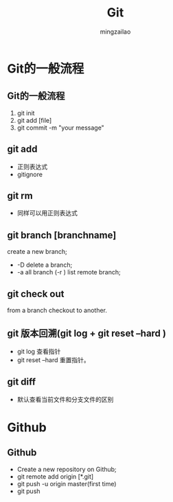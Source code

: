
#+TITLE:     Git
#+AUTHOR:    mingzailao
#+KEYWORDS:  Deep Learning
#+LANGUAGE:  en


#+STARTUP: beamer
#+STARTUP: oddeven
#+LaTeX_CLASS: beamer
#+LaTeX_CLASS_OPTIONS: [bigger]
#+LATEX_HEADER: \usepackage{xeCJK}
#+LATEX_HEADER: \setCJKmainfont[BoldFont=DFWaWaSC-W5, ItalicFont=STKaiti]{STSong}
#+LATEX_HEADER: \setCJKsansfont[BoldFont=STHeiti]{STXihei}
#+LATEX_HEADER: \setCJKmonofont{STFangsong}

#+BEAMER_THEME: Madrid
#+OPTIONS:   H:2 toc:t
#+SELECT_TAGS: export
#+EXCLUDE_TAGS: noexport
#+COLUMNS: %20ITEM %13BEAMER_env(Env) %6BEAMER_envargs(Args) %4BEAMER_col(Col) %7BEAMER_extra(Extra)



* Git的一般流程
** Git的一般流程
1. git init
2. git add [file]
3. git commit -m "your message"
** git add
- 正则表达式
- gitignore
** git rm 
- 同样可以用正则表达式
** git branch [branchname]
create a new branch;
- -D delete a branch;
- -a all branch (-r ) list remote branch;
** git check out
from a branch checkout to another.
** git 版本回溯(git log  +  git reset --hard )
- git log 查看指针
- git reset --hard 重置指针。
** git diff 
- 默认查看当前文件和分支文件的区别
* Github
** Github
- Create a new repository on Github;
- git remote add origin [*.git]
- git push -u origin master(first time)
- git push

